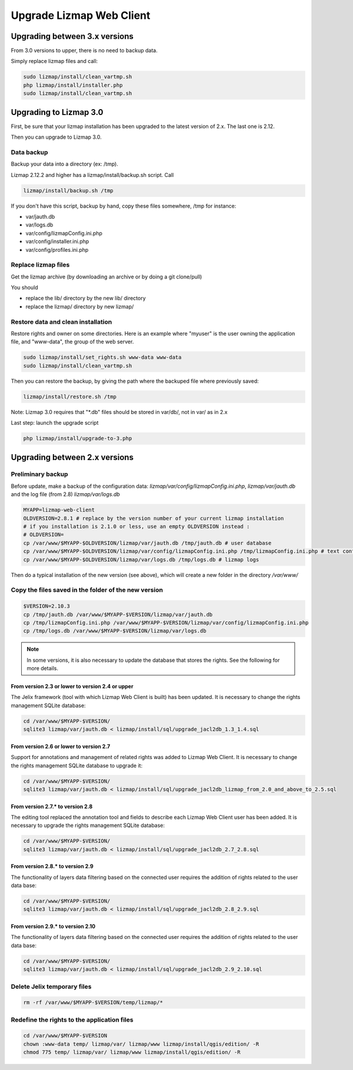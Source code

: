 ===============================================================
Upgrade Lizmap Web Client
===============================================================

Upgrading between 3.x versions
===============================================================

From 3.0 versions to upper, there is no need to backup data.

Simply replace lizmap files and call:

.. code-block:: bash

   sudo lizmap/install/clean_vartmp.sh
   php lizmap/install/installer.php
   sudo lizmap/install/clean_vartmp.sh

Upgrading to Lizmap 3.0
===============================================================

First, be sure that your lizmap installation has been upgraded to the latest version
of 2.x. The last one is 2.12.

Then you can upgrade to Lizmap 3.0.

Data backup
--------------------------------------------------------------

Backup your data into a directory (ex: /tmp).

Lizmap 2.12.2 and higher has a lizmap/install/backup.sh script. Call

.. code-block:: bash

   lizmap/install/backup.sh /tmp

If you don't have this script, backup by hand, copy these files somewhere, /tmp for instance:

- var/jauth.db
- var/logs.db
- var/config/lizmapConfig.ini.php
- var/config/installer.ini.php
- var/config/profiles.ini.php


Replace lizmap files
--------------------------------------------------------------

Get the lizmap archive (by downloading an archive or by doing a git clone/pull)

You should

- replace the lib/ directory by the new lib/ directory
- replace the lizmap/ directory by new lizmap/


Restore data and clean installation
--------------------------------------------------------------

Restore rights and owner on some directories. Here is an example where "myuser" is the
user owning the application file, and "www-data", the group of the web server.

.. code-block:: bash

   sudo lizmap/install/set_rights.sh www-data www-data
   sudo lizmap/install/clean_vartmp.sh

Then you can restore the backup, by giving the path where the backuped file where previously saved:

.. code-block:: bash

   lizmap/install/restore.sh /tmp


Note: Lizmap 3.0 requires that "*.db" files should be stored in var/db/, not in var/ as in 2.x


Last step: launch the upgrade script

.. code-block:: bash

   php lizmap/install/upgrade-to-3.php


Upgrading between 2.x versions
===============================================================

Preliminary backup
--------------------------------------------------------------

Before update, make a backup of the configuration data: *lizmap/var/config/lizmapConfig.ini.php*, *lizmap/var/jauth.db* and the log file (from 2.8) *lizmap/var/logs.db*

.. code-block:: bash

   MYAPP=lizmap-web-client
   OLDVERSION=2.8.1 # replace by the version number of your current lizmap installation
   # if you installation is 2.1.0 or less, use an empty OLDVERSION instead :
   # OLDVERSION=
   cp /var/www/$MYAPP-$OLDVERSION/lizmap/var/jauth.db /tmp/jauth.db # user database
   cp /var/www/$MYAPP-$OLDVERSION/lizmap/var/config/lizmapConfig.ini.php /tmp/lizmapConfig.ini.php # text configuration file with services and repositories
   cp /var/www/$MYAPP-$OLDVERSION/lizmap/var/logs.db /tmp/logs.db # lizmap logs

Then do a typical installation of the new version (see above), which will create a new folder in the directory */var/www/*

Copy the files saved in the folder of the new version
-----------------------------------------------------------------------

.. code-block:: bash

   $VERSION=2.10.3
   cp /tmp/jauth.db /var/www/$MYAPP-$VERSION/lizmap/var/jauth.db
   cp /tmp/lizmapConfig.ini.php /var/www/$MYAPP-$VERSION/lizmap/var/config/lizmapConfig.ini.php
   cp /tmp/logs.db /var/www/$MYAPP-$VERSION/lizmap/var/logs.db

.. note:: In some versions, it is also necessary to update the database that stores the rights. See the following for more details.

From version 2.3 or lower to version 2.4 or upper
~~~~~~~~~~~~~~~~~~~~~~~~~~~~~~~~~~~~~~~~~~~~~~~~~~~~~~~~~~~

The Jelix framework (tool with which Lizmap Web Client is built) has been updated. It is necessary to change the rights management SQLite database:

.. code-block:: bash

   cd /var/www/$MYAPP-$VERSION/
   sqlite3 lizmap/var/jauth.db < lizmap/install/sql/upgrade_jacl2db_1.3_1.4.sql

From version 2.6 or lower to version 2.7
~~~~~~~~~~~~~~~~~~~~~~~~~~~~~~~~~~~~~~~~~~~~~~~~~

Support for annotations and management of related rights was added to Lizmap Web Client. It is necessary to change the rights management SQLite database to upgrade it:

.. code-block:: bash

   cd /var/www/$MYAPP-$VERSION/
   sqlite3 lizmap/var/jauth.db < lizmap/install/sql/upgrade_jacl2db_lizmap_from_2.0_and_above_to_2.5.sql


From version 2.7.*  to version 2.8
~~~~~~~~~~~~~~~~~~~~~~~~~~~~~~~~~~~~~~~~~~~~~~~~~

The editing tool replaced the annotation tool and fields to describe each Lizmap Web Client user has been added. It is necessary to upgrade the rights management SQLite database:

.. code-block:: bash

   cd /var/www/$MYAPP-$VERSION/
   sqlite3 lizmap/var/jauth.db < lizmap/install/sql/upgrade_jacl2db_2.7_2.8.sql

From version 2.8.*  to version 2.9
~~~~~~~~~~~~~~~~~~~~~~~~~~~~~~~~~~~~~~~~~~~~~~~~~

The functionality of layers data filtering based on the connected user requires the addition of rights related to the user data base:

.. code-block:: bash

   cd /var/www/$MYAPP-$VERSION/
   sqlite3 lizmap/var/jauth.db < lizmap/install/sql/upgrade_jacl2db_2.8_2.9.sql

From version 2.9.*  to version 2.10
~~~~~~~~~~~~~~~~~~~~~~~~~~~~~~~~~~~~~~~~~~~~~~~~~

The functionality of layers data filtering based on the connected user requires the addition of rights related to the user data base:

.. code-block:: bash

   cd /var/www/$MYAPP-$VERSION/
   sqlite3 lizmap/var/jauth.db < lizmap/install/sql/upgrade_jacl2db_2.9_2.10.sql

Delete Jelix temporary files
--------------------------------------------------------------

.. code-block:: bash

   rm -rf /var/www/$MYAPP-$VERSION/temp/lizmap/*

Redefine the rights to the application files
-------------------------------------------------------

.. code-block:: bash

   cd /var/www/$MYAPP-$VERSION
   chown :www-data temp/ lizmap/var/ lizmap/www lizmap/install/qgis/edition/ -R
   chmod 775 temp/ lizmap/var/ lizmap/www lizmap/install/qgis/edition/ -R
